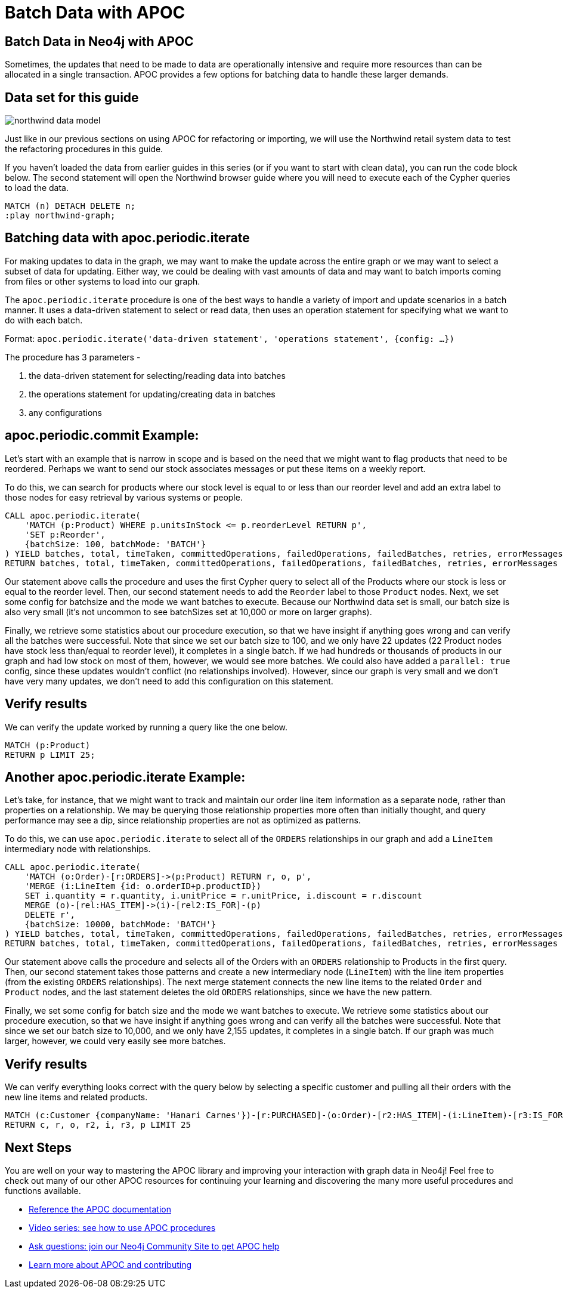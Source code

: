 = Batch Data with APOC
:gist: https://raw.githubusercontent.com/neo4j-examples/graphgists/master/browser-guides/apoc
:icons: font

== Batch Data in Neo4j with APOC

Sometimes, the updates that need to be made to data are operationally intensive and require more resources than can be allocated in a single transaction.
APOC provides a few options for batching data to handle these larger demands.

== Data set for this guide

image::{img}/northwind_data_model.png[float=right]

Just like in our previous sections on using APOC for refactoring or importing, we will use the Northwind retail system data to test the refactoring procedures in this guide.

If you haven't loaded the data from earlier guides in this series (or if you want to start with clean data), you can run the code block below.
The second statement will open the Northwind browser guide where you will need to execute each of the Cypher queries to load the data.

[source,cypher]
----
MATCH (n) DETACH DELETE n;
:play northwind-graph;
----

== Batching data with apoc.periodic.iterate

For making updates to data in the graph, we may want to make the update across the entire graph or we may want to select a subset of data for updating.
Either way, we could be dealing with vast amounts of data and may want to batch imports coming from files or other systems to load into our graph.

The `apoc.periodic.iterate` procedure is one of the best ways to handle a variety of import and update scenarios in a batch manner.
It uses a data-driven statement to select or read data, then uses an operation statement for specifying what we want to do with each batch.

Format: `apoc.periodic.iterate('data-driven statement', 'operations statement', {config: ...})`

The procedure has 3 parameters - 

1. the data-driven statement for selecting/reading data into batches
2. the operations statement for updating/creating data in batches
3. any configurations

== apoc.periodic.commit Example:

Let's start with an example that is narrow in scope and is based on the need that we might want to flag products that need to be reordered.
Perhaps we want to send our stock associates messages or put these items on a weekly report.

To do this, we can search for products where our stock level is equal to or less than our reorder level and add an extra label to those nodes for easy retrieval by various systems or people.

[source,cypher]
----
CALL apoc.periodic.iterate(
    'MATCH (p:Product) WHERE p.unitsInStock <= p.reorderLevel RETURN p',
    'SET p:Reorder',
    {batchSize: 100, batchMode: 'BATCH'}
) YIELD batches, total, timeTaken, committedOperations, failedOperations, failedBatches, retries, errorMessages
RETURN batches, total, timeTaken, committedOperations, failedOperations, failedBatches, retries, errorMessages
----

Our statement above calls the procedure and uses the first Cypher query to select all of the Products where our stock is less or equal to the reorder level.
Then, our second statement needs to add the `Reorder` label to those `Product` nodes.
Next, we set some config for batchsize and the mode we want batches to execute.
Because our Northwind data set is small, our batch size is also very small (it's not uncommon to see batchSizes set at 10,000 or more on larger graphs).

Finally, we retrieve some statistics about our procedure execution, so that we have insight if anything goes wrong and can verify all the batches were successful.
Note that since we set our batch size to 100, and we only have 22 updates (22 Product nodes have stock less than/equal to reorder level), it completes in a single batch.
If we had hundreds or thousands of products in our graph and had low stock on most of them, however, we would see more batches.
We could also have added a `parallel: true` config, since these updates wouldn't conflict (no relationships involved).
However, since our graph is very small and we don't have very many updates, we don't need to add this configuration on this statement.

== Verify results

We can verify the update worked by running a query like the one below.

[source,cypher]
----
MATCH (p:Product)
RETURN p LIMIT 25;
----

== Another apoc.periodic.iterate Example:

Let's take, for instance, that we might want to track and maintain our order line item information as a separate node, rather than properties on a relationship.
We may be querying those relationship properties more often than initially thought, and query performance may see a dip, since relationship properties are not as optimized as patterns.

To do this, we can use `apoc.periodic.iterate` to select all of the `ORDERS` relationships in our graph and add a `LineItem` intermediary node with relationships.

[source,cypher]
----
CALL apoc.periodic.iterate(
    'MATCH (o:Order)-[r:ORDERS]->(p:Product) RETURN r, o, p',
    'MERGE (i:LineItem {id: o.orderID+p.productID}) 
    SET i.quantity = r.quantity, i.unitPrice = r.unitPrice, i.discount = r.discount
    MERGE (o)-[rel:HAS_ITEM]->(i)-[rel2:IS_FOR]-(p)
    DELETE r',
    {batchSize: 10000, batchMode: 'BATCH'}
) YIELD batches, total, timeTaken, committedOperations, failedOperations, failedBatches, retries, errorMessages
RETURN batches, total, timeTaken, committedOperations, failedOperations, failedBatches, retries, errorMessages
----

Our statement above calls the procedure and selects all of the Orders with an `ORDERS` relationship to Products in the first query.
Then, our second statement takes those patterns and create a new intermediary node (`LineItem`) with the line item properties (from the existing `ORDERS` relationships).
The next merge statement connects the new line items to the related `Order` and `Product` nodes, and the last statement deletes the old `ORDERS` relationships, since we have the new pattern.

Finally, we set some config for batch size and the mode we want batches to execute.
We retrieve some statistics about our procedure execution, so that we have insight if anything goes wrong and can verify all the batches were successful.
Note that since we set our batch size to 10,000, and we only have 2,155 updates, it completes in a single batch.
If our graph was much larger, however, we could very easily see more batches.

== Verify results

We can verify everything looks correct with the query below by selecting a specific customer and pulling all their orders with the new line items and related products.

[source,cypher]
----
MATCH (c:Customer {companyName: 'Hanari Carnes'})-[r:PURCHASED]-(o:Order)-[r2:HAS_ITEM]-(i:LineItem)-[r3:IS_FOR]-(p:Product)
RETURN c, r, o, r2, i, r3, p LIMIT 25
----

== Next Steps

You are well on your way to mastering the APOC library and improving your interaction with graph data in Neo4j!
Feel free to check out many of our other APOC resources for continuing your learning and discovering the many more useful procedures and functions available.

* https://neo4j.com/docs/labs/apoc/current/[Reference the APOC documentation^]
* https://www.youtube.com/playlist?list=PL9Hl4pk2FsvXEww23lDX_owoKoqqBQpdq[Video series: see how to use APOC procedures^]
* https://community.neo4j.com/c/neo4j-graph-platform/procedures-apoc/77[Ask questions: join our Neo4j Community Site to get APOC help^]
* https://neo4j.com/labs/apoc/[Learn more about APOC and contributing^]
